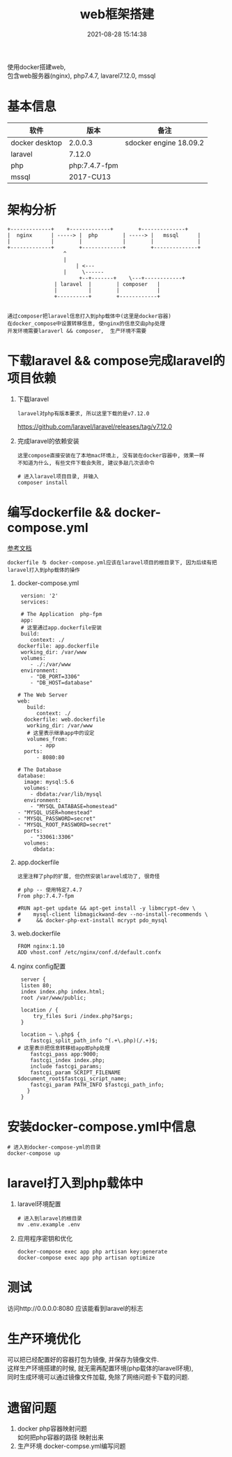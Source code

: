 #+TITLE: web框架搭建
#+DATE: 2021-08-28 15:14:38
#+HUGO_CATEGORIES: _others
#+HUGO_TAGS: 
#+HUGO_DRAFT: false
#+hugo_auto_set_lastmod: t
#+OPTIONS: ^:nil
#+OPTIONS: \n:t

使用docker搭建web,
包含web服务器(nginx), php7.4.7, lavarel7.12.0, mssql

#+hugo: more

* 基本信息
  | 软件           | 版本          | 备注                   |
  |----------------+---------------+------------------------|
  | docker desktop | 2.0.0.3       | sdocker engine 18.09.2 |
  |----------------+---------------+------------------------|
  | laravel        | 7.12.0        |                        |
  |----------------+---------------+------------------------|
  | php            | php:7.4.7-fpm |                        |
  |----------------+---------------+------------------------|
  | mssql          | 2017-CU13     |                        |
  |----------------+---------------+------------------------|


* 架构分析
#+BEGIN_EXAMPLE
  +-------------+	 +-------------+       	+--------------+
  |  nginx      | -----> |  php        | ----->	|   mssql      |
  |             |      	 |             |    	|              |
  +-------------+      	 +-------------+    	+--------------+
  		       	    ^
 		       	    |
 	       	       	    | <---
		       	    |	  \------
       	       	       	 +--+-------+  	 \---+------------+
		       	 | laravel  |  	     | composer   |
		       	 |          |	     |            |
		       	 +----------+	     +------------+

#+END_EXAMPLE

 : 通过composer把laravel信息打入到php载体中(这里是docker容器)
 : 在docker_compose中设置转移信息, 使nginx的信息交由php处理
 : 开发环境需要laraverl && composer,  生产环境不需要

* 下载laravel && compose完成laravel的项目依赖
  1. 下载laravel
     : laravel对php有版本要求, 所以这里下载的是v7.12.0
     https://github.com/laravel/laravel/releases/tag/v7.12.0
  2. 完成laravel的依赖安装
     : 这里compose直接安装在了本地mac环境上, 没有装在docker容器中, 效果一样
     : 不知道为什么, 有些文件下载会失败, 建议多敲几次该命令
     #+BEGIN_EXAMPLE
     # 进入laravel项目目录, 并输入
     composer install
     #+END_EXAMPLE

* 编写dockerfile && docker-compose.yml
  [[https://learnku.com/laravel/t/38564][参考文档]]
  : dockerfile 与 docker-compose.yml应该在laravel项目的根目录下, 因为后续有把laravel打入到php载体的操作
  1. docker-compose.yml
     #+BEGIN_EXAMPLE
     version: '2'
     services:

     # The Application  php-fpm
     app:
     # 这里通过app.dockerfile安装
     build:
        context: ./
	dockerfile: app.dockerfile
     working_dir: /var/www
     volumes:
        - ./:/var/www
     environment:
        - "DB_PORT=3306"
        - "DB_HOST=database"

    # The Web Server
    web:
       build:
          context: ./
	  dockerfile: web.dockerfile
       working_dir: /var/www
       # 这里表示继承app中的设定
       volumes_from:
           - app
      ports:
          - 8080:80

    # The Database
    database:
      image: mysql:5.6
      volumes:
        - dbdata:/var/lib/mysql
      environment:
        - "MYSQL_DATABASE=homestead"
	- "MYSQL_USER=homestead"
	- "MYSQL_PASSWORD=secret"
	- "MYSQL_ROOT_PASSWORD=secret"
      ports:
        - "33061:3306"
      volumes:
         dbdata:
     #+END_EXAMPLE

  2. app.dockerfile
     : 这里注释了php的扩展, 但仍然安装laravel成功了, 很奇怪
     #+BEGIN_EXAMPLE
     # php -- 使用特定7.4.7
     From php:7.4.7-fpm

     #RUN apt-get update && apt-get install -y libmcrypt-dev \
     #    mysql-client libmagickwand-dev --no-install-recommends \
     #     && docker-php-ext-install mcrypt pdo_mysql
     #+END_EXAMPLE

  3. web.dockerfile
     #+BEGIN_EXAMPLE
     FROM nginx:1.10
     ADD vhost.conf /etc/nginx/conf.d/default.confx
     #+END_EXAMPLE

  4. nginx config配置
     #+BEGIN_EXAMPLE
     server {
     listen 80;
     index index.php index.html;
     root /var/www/public;

     location / {
         try_files $uri /index.php?$args;
     }

     location ~ \.php$ {
        fastcgi_split_path_info ^(.+\.php)(/.+)$;
	# 这里表示把信息转移给app即php处理
        fastcgi_pass app:9000;
        fastcgi_index index.php;
        include fastcgi_params;
        fastcgi_param SCRIPT_FILENAME $document_root$fastcgi_script_name;
        fastcgi_param PATH_INFO $fastcgi_path_info;
       }
     }
     #+END_EXAMPLE

* 安装docker-compose.yml中信息
  #+BEGIN_EXAMPLE
  # 进入到docker-compose-yml的目录
  docker-compose up
  #+END_EXAMPLE

* laravel打入到php载体中
  1. laravel环境配置
     #+BEGIN_EXAMPLE
     # 进入到laravel的根目录
     mv .env.example .env
     #+END_EXAMPLE
  2. 应用程序密钥和优化
     #+BEGIN_EXAMPLE
     docker-compose exec app php artisan key:generate
     docker-compose exec app php artisan optimize
     #+END_EXAMPLE

* 测试
  访问http://0.0.0.0:8080 应该能看到laravel的标志

* 生产环境优化
  可以把已经配置好的容器打包为镜像, 并保存为镜像文件.
  这样生产环境搭建的时候, 就无需再配置环境(php载体的laravel环境), 
  同时生成环境可以通过镜像文件加载, 免除了网络问题卡下载的问题.

* 遗留问题
  1. docker php容器映射问题
     如何把php容器的路径 映射出来
  2. 生产环境 docker-compse.yml编写问题
